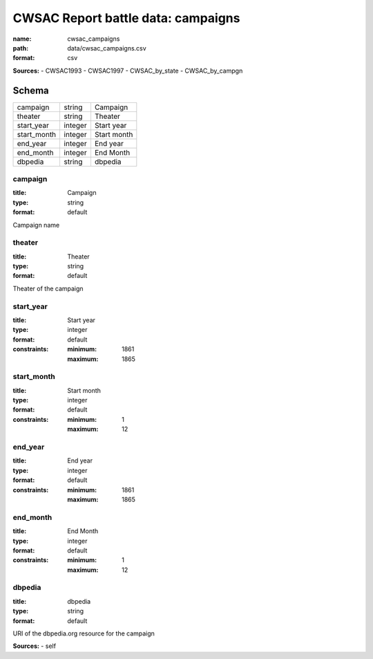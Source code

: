 ###################################
CWSAC Report battle data: campaigns
###################################

:name: cwsac_campaigns
:path: data/cwsac_campaigns.csv
:format: csv



**Sources:**
- CWSAC1993
- CWSAC1997
- CWSAC_by_state
- CWSAC_by_campgn


Schema
======



===========  =======  ===========
campaign     string   Campaign
theater      string   Theater
start_year   integer  Start year
start_month  integer  Start month
end_year     integer  End year
end_month    integer  End Month
dbpedia      string   dbpedia
===========  =======  ===========

campaign
--------

:title: Campaign
:type: string
:format: default


Campaign name


       
theater
-------

:title: Theater
:type: string
:format: default


Theater of the campaign


       
start_year
----------

:title: Start year
:type: integer
:format: default
:constraints:
    :minimum: 1861
    :maximum: 1865
    




       
start_month
-----------

:title: Start month
:type: integer
:format: default
:constraints:
    :minimum: 1
    :maximum: 12
    




       
end_year
--------

:title: End year
:type: integer
:format: default
:constraints:
    :minimum: 1861
    :maximum: 1865
    




       
end_month
---------

:title: End Month
:type: integer
:format: default
:constraints:
    :minimum: 1
    :maximum: 12
    




       
dbpedia
-------

:title: dbpedia
:type: string
:format: default


URI of the dbpedia.org resource for the campaign

**Sources:**
- self

       

